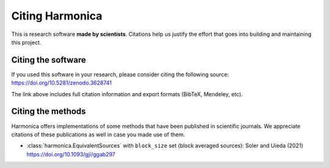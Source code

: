 Citing Harmonica
================

This is research software **made by scientists**. Citations help us justify the
effort that goes into building and maintaining this project.

Citing the software
-------------------

If you used this software in your research, please consider
citing the following source: https://doi.org/10.5281/zenodo.3628741

The link above includes full citation information and export formats (BibTeX,
Mendeley, etc).

Citing the methods
------------------

Harmonica offers implementations of some methods that have been published in
scientific journals. We appreciate citations of these publications as well in
case you made use of them.

* :class:`harmonica.EquivalentSources` with ``block_size`` set (block averaged sources): Soler and Uieda (2021) https://doi.org/10.1093/gji/ggab297
